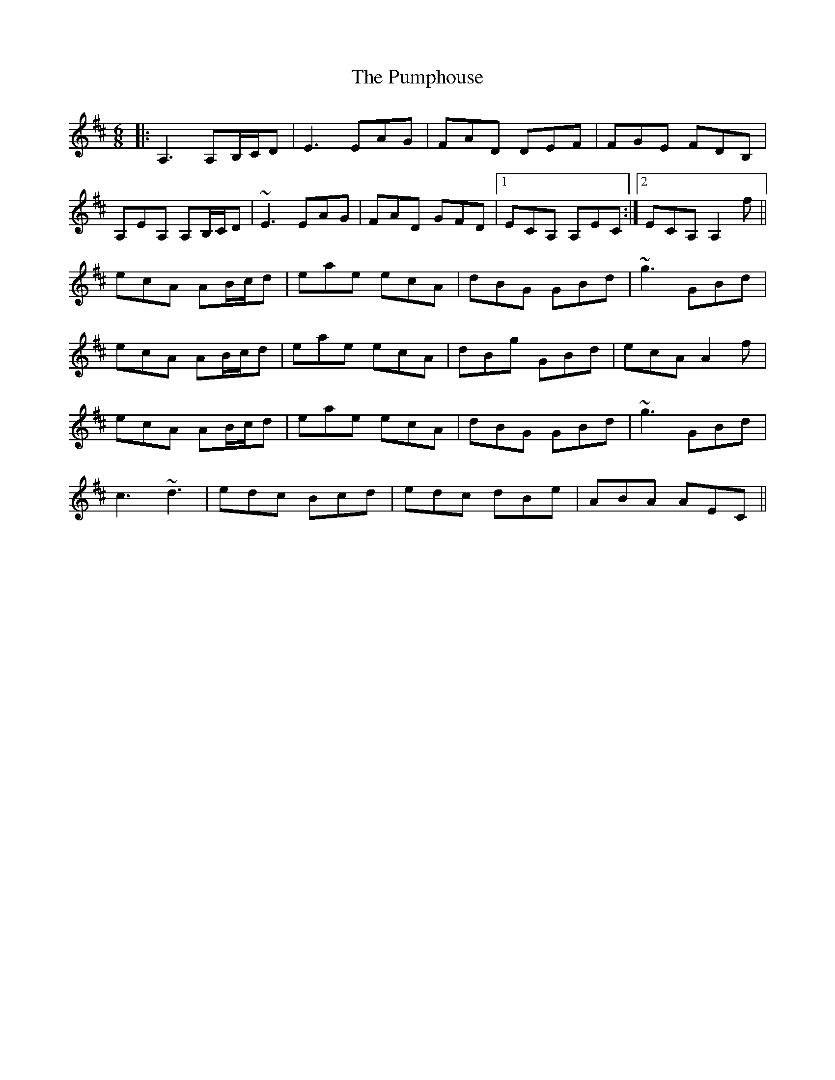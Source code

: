 X: 33263
T: Pumphouse, The
R: jig
M: 6/8
K: Amixolydian
|:A,3 A,B,/C/D|E3 EAG|FAD DEF|FGE FDB,|
A,EA, A,B,/C/D|~E3 EAG|FAD GFD|1 ECA, A,EC:|2 ECA, A,2f||
ecA AB/c/d|eae ecA|dBG GBd|~g3 GBd|
ecA AB/c/d|eae ecA|dBg GBd|ecA A2f|
ecA AB/c/d|eae ecA|dBG GBd|~g3 GBd|
c3 ~d3|edc Bcd|edc dBe|ABA AEC||

